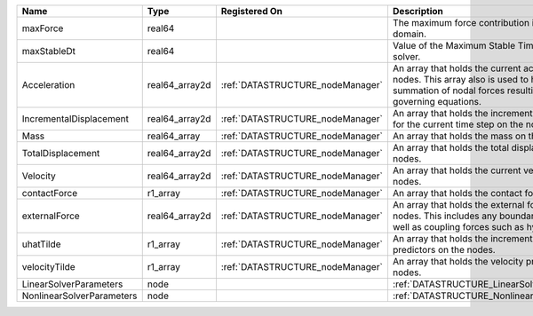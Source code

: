 

========================= ============== ================================ ================================================================================================================================================================ 
Name                      Type           Registered On                    Description                                                                                                                                                      
========================= ============== ================================ ================================================================================================================================================================ 
maxForce                  real64                                          The maximum force contribution in the problem domain.                                                                                                            
maxStableDt               real64                                          Value of the Maximum Stable Timestep for this solver.                                                                                                            
Acceleration              real64_array2d :ref:`DATASTRUCTURE_nodeManager` An array that holds the current acceleration on the nodes. This array also is used to hold the summation of nodal forces resulting from the governing equations. 
IncrementalDisplacement   real64_array2d :ref:`DATASTRUCTURE_nodeManager` An array that holds the incremental displacements for the current time step on the nodes.                                                                        
Mass                      real64_array   :ref:`DATASTRUCTURE_nodeManager` An array that holds the mass on the nodes.                                                                                                                       
TotalDisplacement         real64_array2d :ref:`DATASTRUCTURE_nodeManager` An array that holds the total displacements on the nodes.                                                                                                        
Velocity                  real64_array2d :ref:`DATASTRUCTURE_nodeManager` An array that holds the current velocity on the nodes.                                                                                                           
contactForce              r1_array       :ref:`DATASTRUCTURE_nodeManager` An array that holds the contact force.                                                                                                                           
externalForce             real64_array2d :ref:`DATASTRUCTURE_nodeManager` An array that holds the external forces on the nodes. This includes any boundary conditions as well as coupling forces such as hydraulic forces.                 
uhatTilde                 r1_array       :ref:`DATASTRUCTURE_nodeManager` An array that holds the incremental displacement predictors on the nodes.                                                                                        
velocityTilde             r1_array       :ref:`DATASTRUCTURE_nodeManager` An array that holds the velocity predictors on the nodes.                                                                                                        
LinearSolverParameters    node                                            :ref:`DATASTRUCTURE_LinearSolverParameters`                                                                                                                      
NonlinearSolverParameters node                                            :ref:`DATASTRUCTURE_NonlinearSolverParameters`                                                                                                                   
========================= ============== ================================ ================================================================================================================================================================ 


